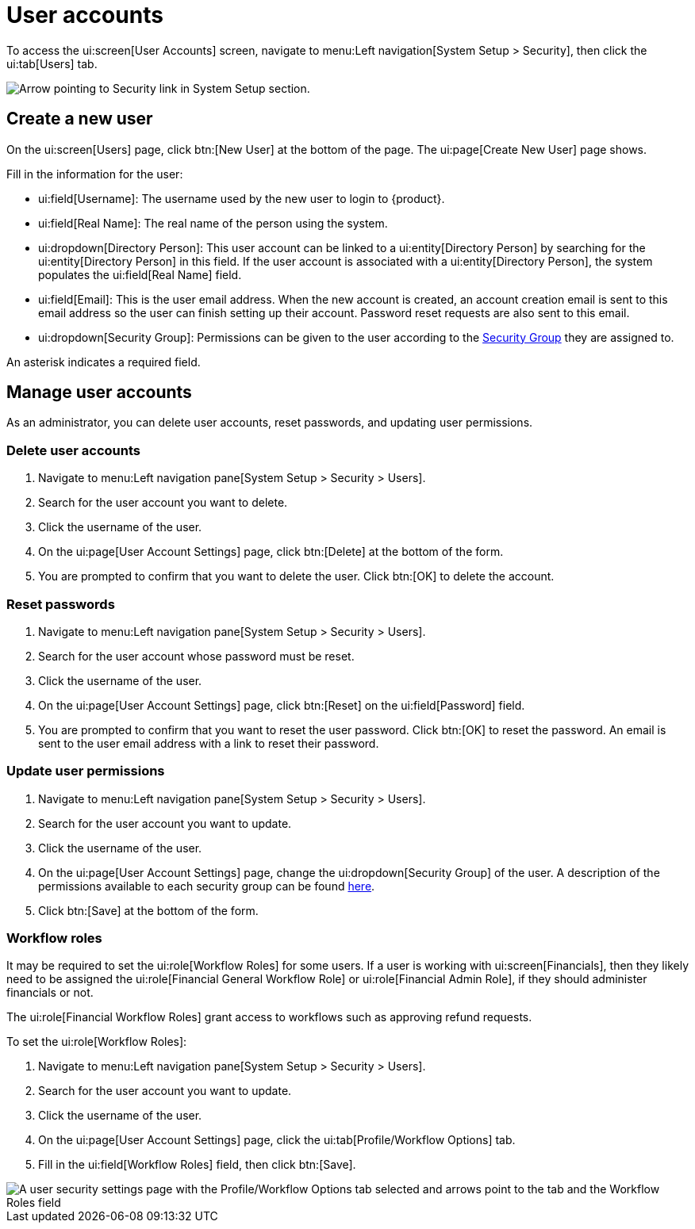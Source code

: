 // vim: tw=0 ai et ts=2 sw=2
= User accounts

To access the ui:screen[User Accounts] screen, navigate to menu:Left navigation[System Setup > Security], then click the ui:tab[Users] tab.

image::users/SecurityNav.png[Arrow pointing to Security link in System Setup section.]


== Create a new user

On the ui:screen[Users] page, click btn:[New User] at the bottom of the page.
The ui:page[Create New User] page shows.

Fill in the information for the user:

* ui:field[Username]: The username used by the new user to login to {product}.
* ui:field[Real Name]: The real name of the person using the system.
* ui:dropdown[Directory Person]: This user account can be linked to a ui:entity[Directory Person] by searching for the ui:entity[Directory Person] in this field.
If the user account is associated with a ui:entity[Directory Person], the system populates the ui:field[Real Name] field.

* ui:field[Email]: This is the user email address.
When the new account is created, an account creation email is sent to this email address so the user can finish setting up their account.
Password reset requests are also sent to this email.

* ui:dropdown[Security Group]: Permissions can be given to the user according to the xref:users/security_groups.adoc[Security Group] they are assigned to.

An asterisk indicates a required field.


== Manage user accounts

As an administrator, you can delete user accounts, reset passwords, and updating user permissions.


=== Delete user accounts

[.procedure]
. Navigate to menu:Left navigation pane[System Setup > Security > Users].
. Search for the user account you want to delete.
. Click the username of the user.
. On the ui:page[User Account Settings] page, click btn:[Delete] at the bottom of the form.
. You are prompted to confirm that you want to delete the user.
Click btn:[OK] to delete the account.


=== Reset passwords

[.procedure]
. Navigate to menu:Left navigation pane[System Setup > Security > Users].
. Search for the user account whose password must be reset.
. Click the username of the user.
. On the ui:page[User Account Settings] page, click btn:[Reset] on the ui:field[Password] field.
. You are prompted to confirm that you want to reset the user password.
Click btn:[OK] to reset the password.
An email is sent to the user email address with a link to reset their password.


=== Update user permissions

[.procedure]
. Navigate to menu:Left navigation pane[System Setup > Security > Users].
. Search for the user account you want to update.
. Click the username of the user.
. On the ui:page[User Account Settings] page, change the ui:dropdown[Security Group] of the user.
A description of the permissions available to each security group can be found xref:users/security_groups.adoc[here].
. Click btn:[Save] at the bottom of the form.


=== Workflow roles

It may be required to set the ui:role[Workflow Roles] for some users.
If a user is working with ui:screen[Financials], then they likely need to be assigned the  ui:role[Financial General Workflow Role] or ui:role[Financial Admin Role], if they should administer financials or not.

The ui:role[Financial Workflow Roles] grant access to workflows such as approving refund requests.

To set the ui:role[Workflow Roles]:

[.procedure]
. Navigate to menu:Left navigation pane[System Setup > Security > Users].
. Search for the user account you want to update.
. Click the username of the user.
. On the ui:page[User Account Settings] page, click the ui:tab[Profile/Workflow Options] tab.
. Fill in the ui:field[Workflow Roles] field, then click btn:[Save].

image::users/workflow-roles.png[A user security settings page with the Profile/Workflow Options tab selected and arrows point to the tab and the Workflow Roles field]
